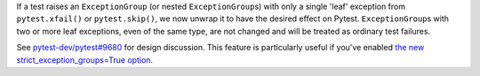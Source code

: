 If a test raises an ``ExceptionGroup`` (or nested ``ExceptionGroup``\ s) with only
a single 'leaf' exception from ``pytest.xfail()`` or ``pytest.skip()``\ , we now
unwrap it to have the desired effect on Pytest.  ``ExceptionGroup``\ s with two or
more leaf exceptions, even of the same type, are not changed and will be treated
as ordinary test failures.

See `pytest-dev/pytest#9680 <https://github.com/pytest-dev/pytest/issues/9680>`__
for design discussion.  This feature is particularly useful if you've enabled
`the new strict_exception_groups=True option
<https://trio.readthedocs.io/en/stable/reference-core.html#strict-versus-loose-exceptiongroup-semantics>`__.
